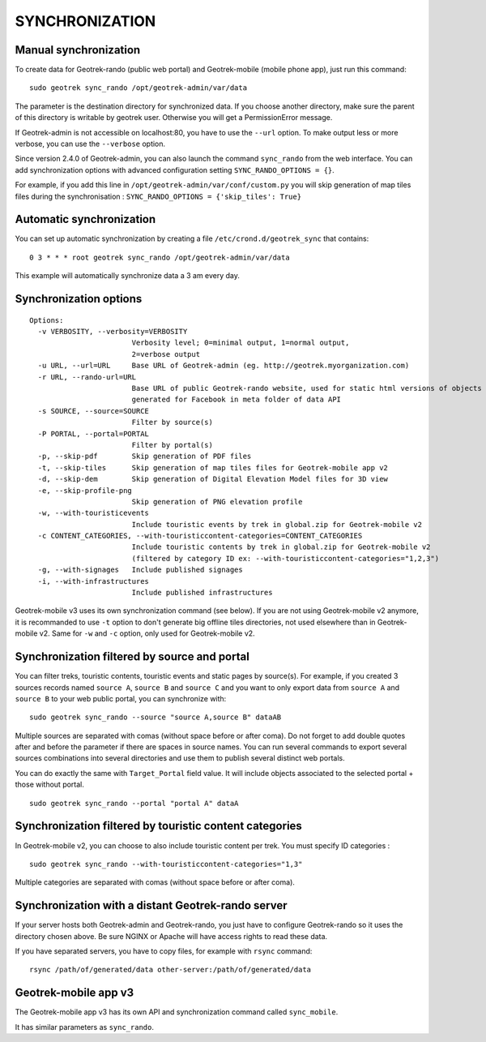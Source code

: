 ===============
SYNCHRONIZATION
===============


Manual synchronization
----------------------

To create data for Geotrek-rando (public web portal) and Geotrek-mobile (mobile phone app),
just run this command:

::

    sudo geotrek sync_rando /opt/geotrek-admin/var/data

The parameter is the destination directory for synchronized data.
If you choose another directory, make sure the parent of this directory is writable by geotrek user.
Otherwise you will get a PermissionError message.

If Geotrek-admin is not accessible on localhost:80, you have to use the ``--url`` option.
To make output less or more verbose, you can use the ``--verbose`` option.

Since version 2.4.0 of Geotrek-admin, you can also launch the command ``sync_rando`` from the web interface. 
You can add synchronization options with advanced configuration setting ``SYNC_RANDO_OPTIONS = {}``.

For example, if you add this line in ``/opt/geotrek-admin/var/conf/custom.py`` you will skip generation of map tiles files during the synchronisation :
``SYNC_RANDO_OPTIONS = {'skip_tiles': True}``


Automatic synchronization
-------------------------

You can set up automatic synchronization by creating a file ``/etc/crond.d/geotrek_sync`` that contains:

::

    0 3 * * * root geotrek sync_rando /opt/geotrek-admin/var/data

This example will automatically synchronize data a 3 am every day.


Synchronization options
-----------------------

::

    Options:
      -v VERBOSITY, --verbosity=VERBOSITY
                            Verbosity level; 0=minimal output, 1=normal output,
                            2=verbose output
      -u URL, --url=URL     Base URL of Geotrek-admin (eg. http://geotrek.myorganization.com)
      -r URL, --rando-url=URL
                            Base URL of public Geotrek-rando website, used for static html versions of objects pages
                            generated for Facebook in meta folder of data API
      -s SOURCE, --source=SOURCE
                            Filter by source(s)
      -P PORTAL, --portal=PORTAL
                            Filter by portal(s)
      -p, --skip-pdf        Skip generation of PDF files
      -t, --skip-tiles      Skip generation of map tiles files for Geotrek-mobile app v2
      -d, --skip-dem        Skip generation of Digital Elevation Model files for 3D view
      -e, --skip-profile-png
                            Skip generation of PNG elevation profile
      -w, --with-touristicevents
                            Include touristic events by trek in global.zip for Geotrek-mobile v2
      -c CONTENT_CATEGORIES, --with-touristiccontent-categories=CONTENT_CATEGORIES
                            Include touristic contents by trek in global.zip for Geotrek-mobile v2
                            (filtered by category ID ex: --with-touristiccontent-categories="1,2,3")
      -g, --with-signages   Include published signages
      -i, --with-infrastructures
                            Include published infrastructures

Geotrek-mobile v3 uses its own synchronization command (see below). 
If you are not using Geotrek-mobile v2 anymore, it is recommanded to use ``-t`` option to don't generate big offline tiles directories, 
not used elsewhere than in Geotrek-mobile v2. Same for ``-w`` and ``-c`` option, only used for Geotrek-mobile v2.


Synchronization filtered by source and portal
---------------------------------------------

You can filter treks, touristic contents, touristic events and static pages by source(s). 
For example, if you created 3 sources records named ``source A``, ``source B`` and ``source C`` 
and you want to only export data from ``source A`` and ``source B`` to your web public portal, you can synchronize with:

::

    sudo geotrek sync_rando --source "source A,source B" dataAB

Multiple sources are separated with comas (without space before or after coma). Do not forget to add double quotes after and before the parameter 
if there are spaces in source names.
You can run several commands to export several sources combinations into several directories and use them to publish several distinct web portals.

You can do exactly the same with ``Target_Portal`` field value. It will include objects associated to the selected portal + those without portal.

::

    sudo geotrek sync_rando --portal "portal A" dataA


Synchronization filtered by touristic content categories
--------------------------------------------------------

In Geotrek-mobile v2, you can choose to also include touristic content per trek. You must specify ID categories :

::

    sudo geotrek sync_rando --with-touristiccontent-categories="1,3"

Multiple categories are separated with comas (without space before or after coma).


Synchronization with a distant Geotrek-rando server
---------------------------------------------------

If your server hosts both Geotrek-admin and Geotrek-rando, you just have to configure Geotrek-rando so
it uses the directory chosen above. Be sure NGINX or Apache will have access rights to read these data.

If you have separated servers, you have to copy files, for example with ``rsync`` command:

::

    rsync /path/of/generated/data other-server:/path/of/generated/data


Geotrek-mobile app v3
---------------------

The Geotrek-mobile app v3 has its own API and synchronization command called ``sync_mobile``.

It has similar parameters as ``sync_rando``.